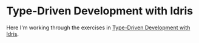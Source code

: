 * Type-Driven Development with Idris

Here I'm working through the exercises in [[https://www.manning.com/books/type-driven-development-with-idris][Type-Driven Development with Idris]].

